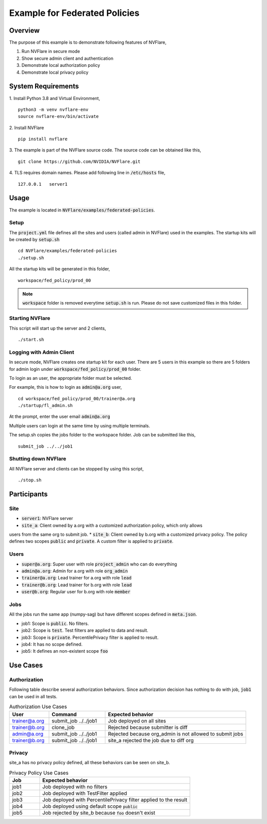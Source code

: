Example for Federated Policies
==============================


Overview
--------

The purpose of this example is to demonstrate following features of NVFlare,

1. Run NVFlare in secure mode
2. Show secure admin client and authentication
3. Demonstrate local authorization policy
4. Demonstrate local privacy policy

System Requirements
-------------------

1. Install Python 3.8 and Virtual Environment,
::
    python3 -m venv nvflare-env
    source nvflare-env/bin/activate

2. Install NVFlare
::
    pip install nvflare

3. The example is part of the NVFlare source code. The source code can be obtained like this,
::
    git clone https://github.com/NVIDIA/NVFlare.git

4. TLS requires domain names. Please add following line in :code:`/etc/hosts` file,
::
    127.0.0.1	server1


Usage
-----

The example is located in :code:`NVFlare/examples/federated-policies`.

Setup
_____

The :code:`project.yml` file defines all the sites and users (called admin in NVFlare)
used in the examples. The startup kits will be created by :code:`setup.sh`
::
    cd NVFlare/examples/federated-policies
    ./setup.sh
All the startup kits will be generated in this folder,
::
    workspace/fed_policy/prod_00

.. note::
   :code:`workspace` folder is removed everytime :code:`setup.sh` is run. Please do not save customized
   files in this folder.

Starting NVFlare
________________

This script will start up the server and 2 clients,
::
   ./start.sh

Logging with Admin Client
_________________________

In secure mode, NVFlare creates one startup kit for each user. There are 5 users in
this example so there are 5 folders for admin login under :code:`workspace/fed_policy/prod_00` folder.

To login as an user, the appropriate folder must be selected.

For example, this is how to login as :code:`admin@a.org` user,
::
    cd workspace/fed_policy/prod_00/trainer@a.org
    ./startup/fl_admin.sh
At the prompt, enter the user email :code:`admin@a.org`

Multiple users can login at the same time by using multiple terminals.

The setup.sh copies the jobs folder to the workspace folder. Job can be submitted like this,
::
   submit_job ../../job1

Shutting down NVFlare
_____________________
All NVFlare server and clients can be stopped by using this script,
::
   ./stop.sh

Participants
------------
Site
____
* :code:`server1`: NVFlare server
* :code:`site_a`: Client owned by a.org with a customized authorization policy, which only allows
users from the same org to submit job.
* :code:`site_b`: Client owned by b.org with a customized privacy policy. The policy defines
two scopes :code:`public` and :code:`private`. A custom filter is applied to :code:`private`.

Users
_____
* :code:`super@a.org`: Super user with role :code:`project_admin` who can do everything
* :code:`admin@a.org`: Admin for a.org with role :code:`org_admin`
* :code:`trainer@a.org`: Lead trainer for a.org with role :code:`lead`
* :code:`trainer@b.org`: Lead trainer for b.org with role :code:`lead`
* :code:`user@b.org`: Regular user for b.org with role :code:`member`

Jobs
____
All the jobs run the same app (numpy-sag) but have different scopes defined in :code:`meta.json`.

* job1: Scope is :code:`public`. No filters.
* job2: Scope is :code:`test`. Test filters are applied to data and result.
* job3: Scope is :code:`private`. PercentilePrivacy filter is applied to result.
* job4: It has no scope defined.
* job5: It defines an non-existent scope :code:`foo`


Use Cases
---------

Authorization
_____________
Following table describe several authorization behaviors. Since authorization decision has
nothing to do with job, :code:`job1` can be used in all tests.

.. list-table:: Authorization Use Cases
    :widths: 14 20 50
    :header-rows: 1

    * - User
      - Command
      - Expected behavior
    * - trainer@a.org
      - submit_job ../../job1
      - Job deployed on all sites
    * - trainer@b.org
      - clone_job
      - Rejected because submitter is diff
    * - admin@a.org
      - submit_job ../../job1
      - Rejected because org_admin is not allowed to submit jobs
    * - trainer@b.org
      - submit_job ../../job1
      - site_a rejected the job due to diff org

Privacy
_______
site_a has no privacy policy defined, all these behaviors can be seen on site_b.

.. list-table:: Privacy Policy Use Cases
    :widths: 10 50
    :header-rows: 1

    * - Job
      - Expected behavior
    * - job1
      - Job deployed with no filters
    * - job2
      - Job deployed with TestFilter applied
    * - job3
      - Job deployed with PercentilePrivacy filter applied to the result
    * - job4
      - Job deployed using default scope :code:`public`
    * - job5
      - Job rejected by site_b because :code:`foo` doesn't exist









